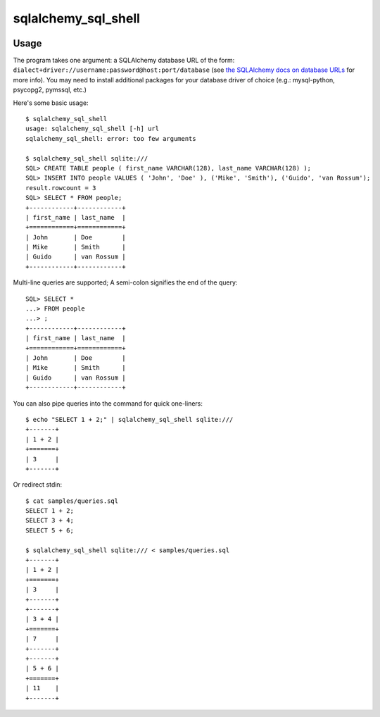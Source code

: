 sqlalchemy_sql_shell
====================

.. image:: https://img.shields.io/pypi/v/sqlalchemy_sql_shell.svg?style=flat
    :target: https://pypi.python.org/pypi/sqlalchemy_sql_shell/
    :alt: Latest Version

.. image:: https://travis-ci.org/msabramo/sqlalchemy_sql_shell.png?branch=master
        :target: https://travis-ci.org/msabramo/sqlalchemy_sql_shell

Usage
-----

The program takes one argument: a SQLAlchemy database URL of the form:
``dialect+driver://username:password@host:port/database`` (see
`the SQLAlchemy docs on database URLs
<http://docs.sqlalchemy.org/en/rel_0_8/core/engines.html#database-urls>`_ for
more info). You may need to install additional packages for your database
driver of choice (e.g.: mysql-python, psycopg2, pymssql, etc.)

Here's some basic usage::

    $ sqlalchemy_sql_shell
    usage: sqlalchemy_sql_shell [-h] url
    sqlalchemy_sql_shell: error: too few arguments

    $ sqlalchemy_sql_shell sqlite:///
    SQL> CREATE TABLE people ( first_name VARCHAR(128), last_name VARCHAR(128) );
    SQL> INSERT INTO people VALUES ( 'John', 'Doe' ), ('Mike', 'Smith'), ('Guido', 'van Rossum');
    result.rowcount = 3
    SQL> SELECT * FROM people;
    +------------+------------+
    | first_name | last_name  |
    +============+============+
    | John       | Doe        |
    | Mike       | Smith      |
    | Guido      | van Rossum |
    +------------+------------+

Multi-line queries are supported; A semi-colon signifies the end of the query::

    SQL> SELECT *
    ...> FROM people
    ...> ;
    +------------+------------+
    | first_name | last_name  |
    +============+============+
    | John       | Doe        |
    | Mike       | Smith      |
    | Guido      | van Rossum |
    +------------+------------+

You can also pipe queries into the command for quick one-liners::

    $ echo "SELECT 1 + 2;" | sqlalchemy_sql_shell sqlite:///
    +-------+
    | 1 + 2 |
    +=======+
    | 3     |
    +-------+

Or redirect stdin::

    $ cat samples/queries.sql
    SELECT 1 + 2;
    SELECT 3 + 4;
    SELECT 5 + 6;

    $ sqlalchemy_sql_shell sqlite:/// < samples/queries.sql
    +-------+
    | 1 + 2 |
    +=======+
    | 3     |
    +-------+
    +-------+
    | 3 + 4 |
    +=======+
    | 7     |
    +-------+
    +-------+
    | 5 + 6 |
    +=======+
    | 11    |
    +-------+

